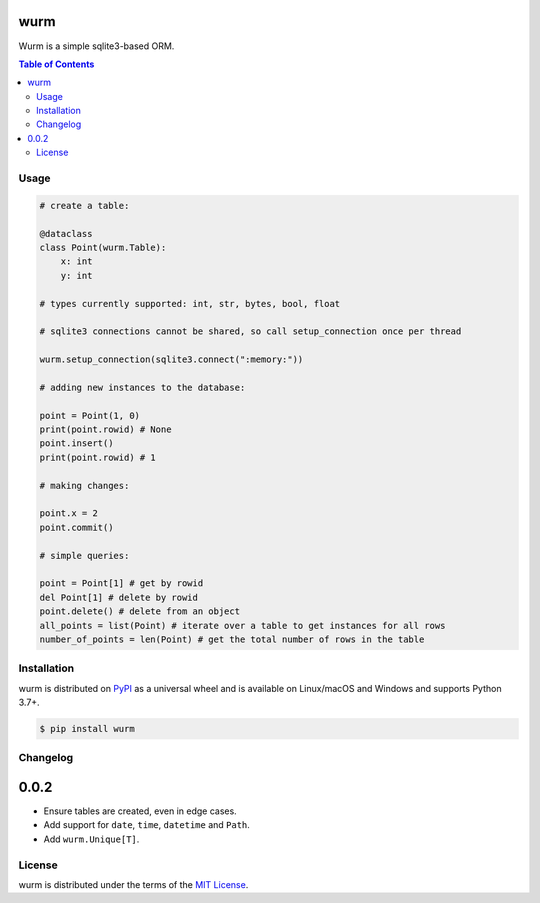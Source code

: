 wurm
====

Wurm is a simple sqlite3-based ORM.

.. contents:: **Table of Contents**
    :backlinks: none

Usage
-----

.. code-block:: python

    # create a table:

    @dataclass
    class Point(wurm.Table):
        x: int
        y: int

    # types currently supported: int, str, bytes, bool, float

    # sqlite3 connections cannot be shared, so call setup_connection once per thread

    wurm.setup_connection(sqlite3.connect(":memory:"))

    # adding new instances to the database:

    point = Point(1, 0)
    print(point.rowid) # None
    point.insert()
    print(point.rowid) # 1

    # making changes:

    point.x = 2
    point.commit()

    # simple queries:

    point = Point[1] # get by rowid
    del Point[1] # delete by rowid
    point.delete() # delete from an object
    all_points = list(Point) # iterate over a table to get instances for all rows
    number_of_points = len(Point) # get the total number of rows in the table



Installation
------------

wurm is distributed on `PyPI <https://pypi.org>`_ as a universal
wheel and is available on Linux/macOS and Windows and supports
Python 3.7+.

.. code-block:: bash

    $ pip install wurm

Changelog
---------

0.0.2
=====

* Ensure tables are created, even in edge cases.
* Add support for ``date``, ``time``, ``datetime`` and ``Path``.
* Add ``wurm.Unique[T]``.


License
-------

wurm is distributed under the terms of the
`MIT License <https://choosealicense.com/licenses/mit>`_.
